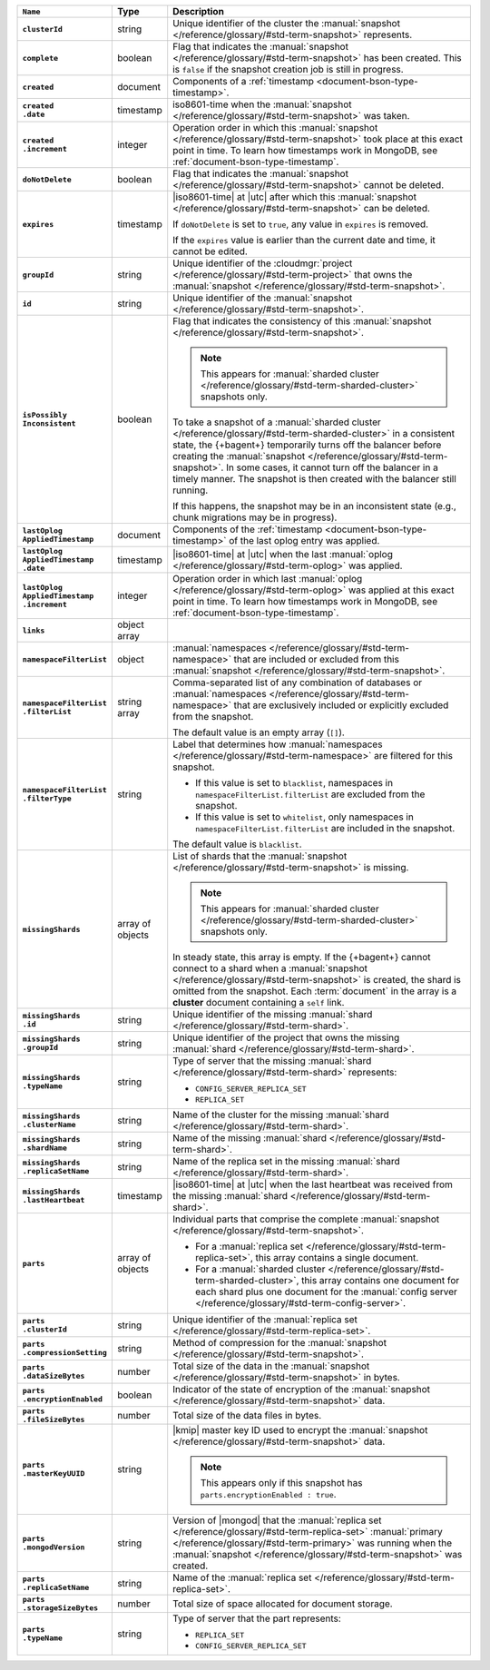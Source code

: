.. list-table::
   :widths: 15 10 75
   :header-rows: 1
   :stub-columns: 1

   * - ``Name``
     - Type
     - Description

   * - ``clusterId``
     - string
     - Unique identifier of the cluster the :manual:`snapshot </reference/glossary/#std-term-snapshot>`
       represents.

   * - ``complete``
     - boolean
     - Flag that indicates the :manual:`snapshot </reference/glossary/#std-term-snapshot>` has been created. This
       is ``false`` if the snapshot creation job is still in progress.

   * - ``created``
     - document
     - Components of a :ref:`timestamp <document-bson-type-timestamp>`.

   * - | ``created``
       | ``.date``
     - timestamp
     - iso8601-time when the :manual:`snapshot </reference/glossary/#std-term-snapshot>` was taken.

   * - | ``created``
       | ``.increment``
     - integer
     - Operation order in which this :manual:`snapshot </reference/glossary/#std-term-snapshot>` took place at
       this exact point in time. To learn how timestamps work in
       MongoDB, see :ref:`document-bson-type-timestamp`.

   * - ``doNotDelete``
     - boolean
     - Flag that indicates the :manual:`snapshot </reference/glossary/#std-term-snapshot>` cannot be deleted.

   * - ``expires``
     - timestamp
     - |iso8601-time| at |utc| after which this :manual:`snapshot </reference/glossary/#std-term-snapshot>` can be
       deleted.

       If ``doNotDelete`` is set to ``true``, any value in ``expires``
       is removed.

       If the ``expires`` value is earlier than the current date and
       time, it cannot be edited.

   * - ``groupId``
     - string
     - Unique identifier of the :cloudmgr:`project </reference/glossary/#std-term-project>` that owns the
       :manual:`snapshot </reference/glossary/#std-term-snapshot>`.

   * - ``id``
     - string
     - Unique identifier of the :manual:`snapshot </reference/glossary/#std-term-snapshot>`.

   * - | ``isPossibly``
       | ``Inconsistent``
     - boolean
     - Flag that indicates the consistency of this :manual:`snapshot </reference/glossary/#std-term-snapshot>`.

       .. note::

          This appears for :manual:`sharded cluster </reference/glossary/#std-term-sharded-cluster>` snapshots only.

       To take a snapshot of a :manual:`sharded cluster </reference/glossary/#std-term-sharded-cluster>` in a consistent
       state, the {+bagent+} temporarily turns off the
       balancer before creating the :manual:`snapshot </reference/glossary/#std-term-snapshot>`. In some cases, it
       cannot turn off the balancer in a timely manner. The snapshot is
       then created with the balancer still running.

       If this happens, the snapshot may be in an inconsistent state
       (e.g., chunk migrations may be in progress).

   * - | ``lastOplog``
       | ``AppliedTimestamp``
     - document
     - Components of the
       :ref:`timestamp <document-bson-type-timestamp>`  of the last
       oplog entry was applied.

   * - | ``lastOplog``
       | ``AppliedTimestamp``
       | ``.date``
     - timestamp
     - |iso8601-time| at |utc| when the last :manual:`oplog </reference/glossary/#std-term-oplog>` was applied.

   * - | ``lastOplog``
       | ``AppliedTimestamp``
       | ``.increment``
     - integer
     - Operation order in which last :manual:`oplog </reference/glossary/#std-term-oplog>` was applied at
       this exact point in time. To learn how timestamps work in
       MongoDB, see :ref:`document-bson-type-timestamp`.

   * - ``links``
     - object array
     - .. include:: /includes/api/links-explanation.rst

   * - ``namespaceFilterList``
     - object
     - :manual:`namespaces  </reference/glossary/#std-term-namespace>` that are included or excluded
       from this :manual:`snapshot </reference/glossary/#std-term-snapshot>`.

   * - | ``namespaceFilterList``
       | ``.filterList``
     - string array
     - Comma-separated list of any combination of databases or
       :manual:`namespaces  </reference/glossary/#std-term-namespace>` that are exclusively included or
       explicitly excluded from the snapshot.

       The default value is an empty array (``[]``).

   * - | ``namespaceFilterList``
       | ``.filterType``
     - string
     - Label that determines how :manual:`namespaces  </reference/glossary/#std-term-namespace>` are
       filtered for this snapshot.

       - If this value is set to ``blacklist``, namespaces in
         ``namespaceFilterList.filterList`` are excluded from the
         snapshot.
       - If this value is set to ``whitelist``, only namespaces in
         ``namespaceFilterList.filterList`` are included in the
         snapshot.

       The default value is ``blacklist``.

   * - ``missingShards``
     - array of objects
     - List of shards that the :manual:`snapshot </reference/glossary/#std-term-snapshot>` is missing.

       .. note::

          This appears for :manual:`sharded cluster </reference/glossary/#std-term-sharded-cluster>` snapshots only.

       In steady state, this array is empty. If the {+bagent+} cannot
       connect to a shard when a :manual:`snapshot </reference/glossary/#std-term-snapshot>` is created, the shard
       is omitted from the snapshot. Each :term:`document` in the array
       is a **cluster** document containing a ``self`` link.

   * - | ``missingShards``
       | ``.id``
     - string
     - Unique identifier of the missing :manual:`shard </reference/glossary/#std-term-shard>`.

   * - | ``missingShards``
       | ``.groupId``
     - string
     - Unique identifier of the project that owns the missing
       :manual:`shard </reference/glossary/#std-term-shard>`.

   * - | ``missingShards``
       | ``.typeName``
     - string
     - Type of server that the missing :manual:`shard </reference/glossary/#std-term-shard>` represents:

       - ``CONFIG_SERVER_REPLICA_SET``
       - ``REPLICA_SET``

   * - | ``missingShards``
       | ``.clusterName``
     - string
     - Name of the cluster for the missing :manual:`shard </reference/glossary/#std-term-shard>`.

   * - | ``missingShards``
       | ``.shardName``
     - string
     - Name of the missing :manual:`shard </reference/glossary/#std-term-shard>`.

   * - | ``missingShards``
       | ``.replicaSetName``
     - string
     - Name of the replica set in the missing :manual:`shard </reference/glossary/#std-term-shard>`.

   * - | ``missingShards``
       | ``.lastHeartbeat``
     - timestamp
     - |iso8601-time| at |utc| when the last heartbeat was received
       from the missing :manual:`shard </reference/glossary/#std-term-shard>`.

   * - ``parts``
     - array of objects
     - Individual parts that comprise the complete :manual:`snapshot </reference/glossary/#std-term-snapshot>`.

       - For a :manual:`replica set </reference/glossary/#std-term-replica-set>`, this array contains a single
         document.
       - For a :manual:`sharded cluster </reference/glossary/#std-term-sharded-cluster>`, this array contains one
         document for each shard plus one document for the
         :manual:`config server </reference/glossary/#std-term-config-server>`.

   * - | ``parts``
       | ``.clusterId``
     - string
     - Unique identifier of the :manual:`replica set </reference/glossary/#std-term-replica-set>`.

   * - | ``parts``
       | ``.compressionSetting``
     - string
     - Method of compression for the :manual:`snapshot </reference/glossary/#std-term-snapshot>`.

   * - | ``parts``
       | ``.dataSizeBytes``
     - number
     - Total size of the data in the :manual:`snapshot </reference/glossary/#std-term-snapshot>` in bytes.

   * - | ``parts``
       | ``.encryptionEnabled``
     - boolean
     - Indicator of the state of encryption of the :manual:`snapshot </reference/glossary/#std-term-snapshot>`
       data.

   * - | ``parts``
       | ``.fileSizeBytes``
     - number
     - Total size of the data files in bytes.

   * - | ``parts``
       | ``.masterKeyUUID``
     - string
     - |kmip| master key ID used to encrypt the :manual:`snapshot </reference/glossary/#std-term-snapshot>` data.

       .. note::
        
          This appears only if this snapshot has
          ``parts.encryptionEnabled : true``.

   * - | ``parts``
       | ``.mongodVersion``
     - string
     - Version of |mongod| that the :manual:`replica set </reference/glossary/#std-term-replica-set>`
       :manual:`primary </reference/glossary/#std-term-primary>` was running when the :manual:`snapshot </reference/glossary/#std-term-snapshot>` was
       created.

   * - | ``parts``
       | ``.replicaSetName``
     - string
     - Name of the :manual:`replica set </reference/glossary/#std-term-replica-set>`.

   * - | ``parts``
       | ``.storageSizeBytes``
     - number
     - Total size of space allocated for document storage.

   * - | ``parts``
       | ``.typeName``
     - string
     - Type of server that the part represents:

       - ``REPLICA_SET``
       - ``CONFIG_SERVER_REPLICA_SET``
